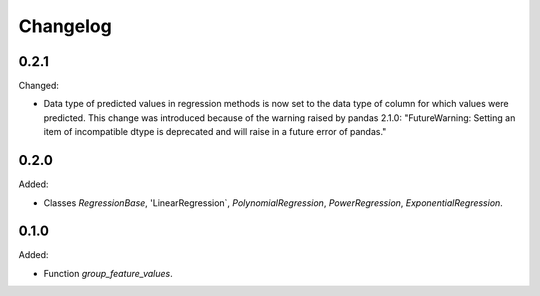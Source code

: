 #########
Changelog
#########

*****
0.2.1
*****

Changed:

-   Data type of predicted values in regression methods is now set to the data type of column for
    which values were predicted. This change was introduced because of the warning raised by
    pandas 2.1.0: "FutureWarning: Setting an item of incompatible dtype is deprecated and will
    raise in a future error of pandas."

*****
0.2.0
*****

Added:

-   Classes `RegressionBase`, 'LinearRegression`, `PolynomialRegression`, `PowerRegression`,
    `ExponentialRegression`.


*****
0.1.0
*****

Added:

- Function `group_feature_values`.
